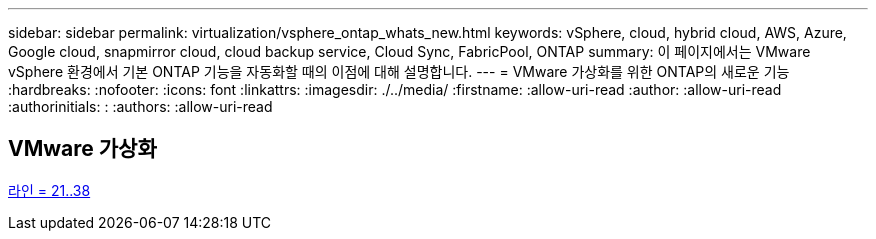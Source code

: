 ---
sidebar: sidebar 
permalink: virtualization/vsphere_ontap_whats_new.html 
keywords: vSphere, cloud, hybrid cloud, AWS, Azure, Google cloud, snapmirror cloud, cloud backup service, Cloud Sync, FabricPool, ONTAP 
summary: 이 페이지에서는 VMware vSphere 환경에서 기본 ONTAP 기능을 자동화할 때의 이점에 대해 설명합니다. 
---
= VMware 가상화를 위한 ONTAP의 새로운 기능
:hardbreaks:
:nofooter: 
:icons: font
:linkattrs: 
:imagesdir: ./../media/
:firstname: :allow-uri-read
:author: :allow-uri-read
:authorinitials: :
:authors: :allow-uri-read




== VMware 가상화

link:https://raw.githubusercontent.com/NetAppDocs/ontap-whatsnew/main/ontap98fo_vmware_virtualization.adoc["라인 = 21..38"]
